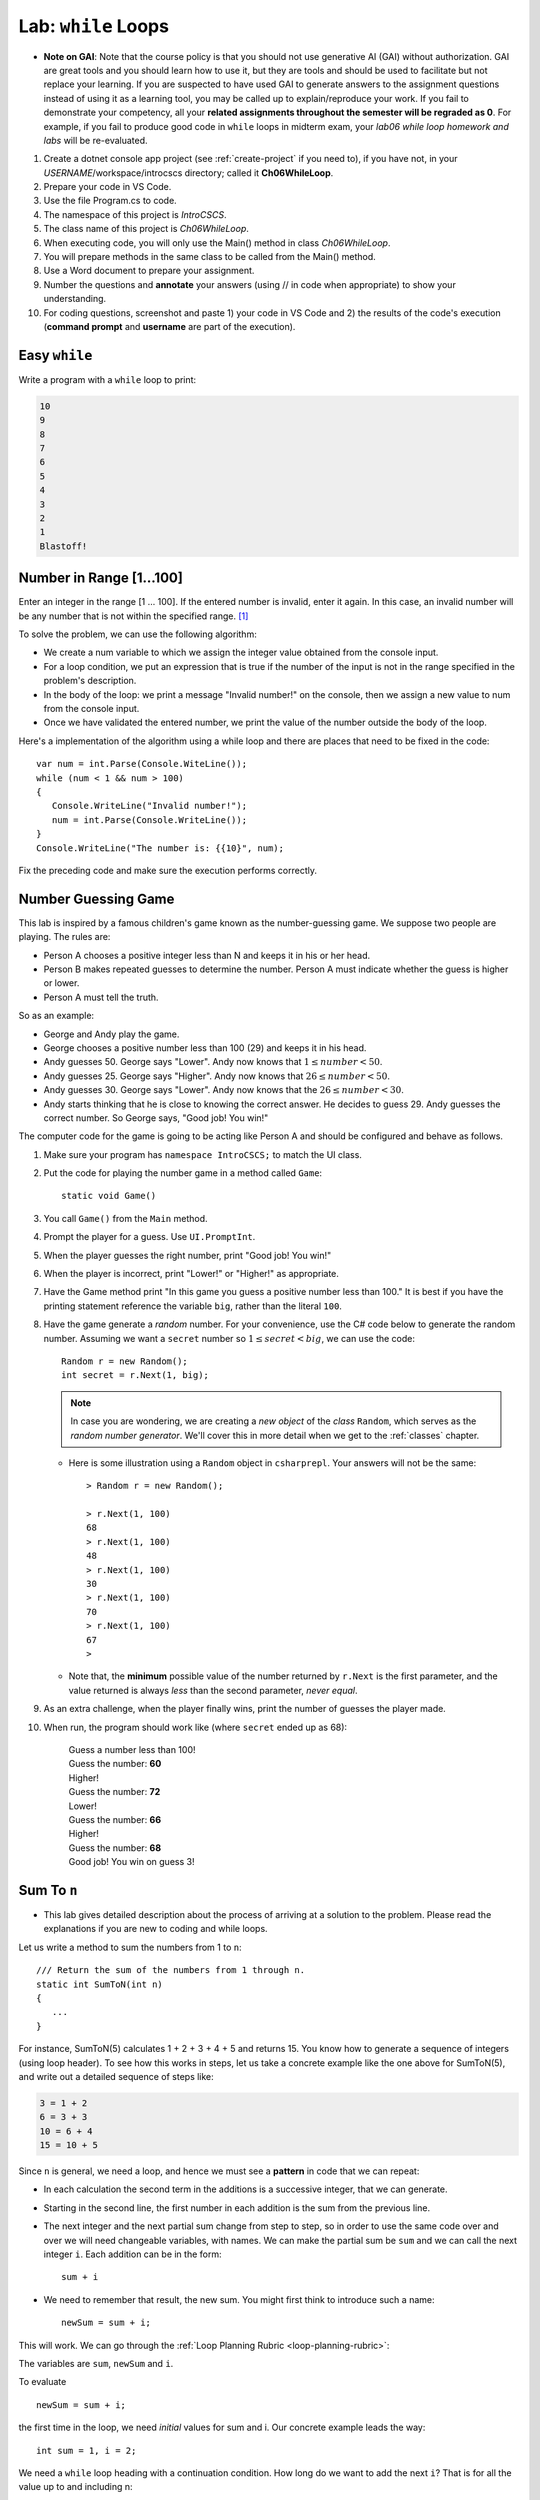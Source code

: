 


.. index:: while; planning rubric
   loop; planning rubric
   rubric; planning a loop
   planning; loop rubric

Lab: ``while`` Loops
=======================

- **Note on GAI**: Note that the course policy is that you should not use generative AI (GAI)
  without authorization. GAI are great tools and you should learn how to use it, but 
  they are tools and should be used to facilitate but not replace your learning. 
  If you are suspected to have used GAI to generate answers 
  to the assignment questions instead of using it as a learning tool, you may be 
  called up to explain/reproduce your work. If you fail to demonstrate your 
  competency, all your **related assignments throughout the semester will be 
  regraded as 0**. For example, if you fail to produce good code in ``while`` loops 
  in midterm exam, your *lab06 while loop homework and labs* will be re-evaluated.  

#. Create a dotnet console app project (see :ref:`create-project` if you need to), if you 
   have not, in your *USERNAME*/workspace/introcscs directory; called it 
   **Ch06WhileLoop**. 
#. Prepare your code in VS Code. 
#. Use the file Program.cs to code.    
#. The namespace of this project is *IntroCSCS*. 
#. The class name of this project is *Ch06WhileLoop*. 
#. When executing code, you will only use the Main() method in class *Ch06WhileLoop*. 
#. You will prepare methods in the same class to be called from the Main() method. 
#. Use a Word document to prepare your assignment. 
#. Number the questions and **annotate** your answers (using // in code when 
   appropriate) to show your understanding. 
#. For coding questions, screenshot and paste 1) your code in VS Code and 2) the 
   results of the code's execution (**command prompt** and **username** are part 
   of the execution).

Easy ``while``
-----------------

Write a program with a ``while`` loop to print:

..  code-block:: none

     10
     9
     8
     7
     6
     5
     4
     3
     2
     1
     Blastoff!


Number in Range [1…100]
-------------------------

Enter an integer in the range [1 … 100]. If the entered number is invalid, 
enter it again. In this case, an invalid number will be any number that is not 
within the specified range. [#number-in-range]_

To solve the problem, we can use the following algorithm:

- We create a num variable to which we assign the integer value obtained from the console input.
- For a loop condition, we put an expression that is true if the number of the input is not in the range specified in the problem's description.
- In the body of the loop: we print a message "Invalid number!" on the console, then we assign a new value to num from the console input.
- Once we have validated the entered number, we print the value of the number outside the body of the loop.

Here's a implementation of the algorithm using a while loop and there are places that 
need to be fixed in the code::

   var num = int.Parse(Console.WiteLine());
   while (num < 1 && num > 100)
   {
      Console.WriteLine("Invalid number!");
      num = int.Parse(Console.WriteLine());
   }
   Console.WriteLine("The number is: {{10}", num);

Fix the preceding code and make sure the execution performs correctly. 

.. _lab-number-game:

Number Guessing Game 
-------------------------

This lab is inspired by a famous children's game
known as the number-guessing game. We suppose two people are playing. The rules are:

- Person A chooses a positive integer less than N and keeps it in his or
  her head.
- Person B makes repeated guesses to determine the number. Person A
  must indicate whether the guess is higher or lower.
- Person A must tell the truth.

So as an example:

- George and Andy play the game.
- George chooses a positive number less than 100 (29) and keeps it in his
  head.
- Andy guesses 50. George says "Lower". Andy now knows that 
  :math:`1 \leq number < 50`.
- Andy guesses 25. George says "Higher". Andy now knows that 
  :math:`26 \leq number < 50`.
- Andy guesses 30. George says "Lower". Andy now knows that the
  :math:`26 \leq number < 30`.
- Andy starts thinking that he is close to knowing the correct answer. He
  decides to guess 29. Andy guesses the correct number. So George
  says, "Good job! You win!"


The computer code for the game is going to be acting like Person A and should 
be configured and behave as follows.

#. Make sure your program has ``namespace IntroCSCS;`` to match the UI class. 
#. Put the code for playing the number game in a method called ``Game``::

    static void Game()
        
#. You call ``Game()`` from the ``Main`` method.
#. Prompt the player for a guess. Use ``UI.PromptInt``. 
#. When the player guesses the right number, print "Good job!  You win!"
#. When the player is incorrect, print "Lower!" or "Higher!" as appropriate.
#. Have the Game method print "In this game you guess a positive number 
   less than 100." It is best if you have the printing statement
   reference the variable ``big``, rather than the literal ``100``.
#. Have the game generate a *random* number. For your convenience, 
   use the C# code below to generate the random number. Assuming we want a 
   ``secret`` number so :math:`1 \leq secret < big`, we can use the code::

      Random r = new Random();
      int secret = r.Next(1, big);

   .. note:: 
      In case you are wondering, we are creating a *new object* 
      of the *class* ``Random``, which serves as the
      *random number generator*. We'll cover this in more detail when we
      get to the :ref:`classes` chapter. 
   
   * Here is some illustration using a ``Random`` object in ``csharprepl``. 
     Your answers will not be the same::

         > Random r = new Random();

         > r.Next(1, 100)
         68
         > r.Next(1, 100)
         48
         > r.Next(1, 100)
         30
         > r.Next(1, 100)
         70
         > r.Next(1, 100)
         67
         > 

   * Note that, the **minimum** possible value of the number returned by ``r.Next``
     is the first parameter, and the value returned is always *less* than
     the second parameter, *never equal*.  

#. As an extra challenge, when the player finally wins, print the number of guesses
   the player made. 
#. When run, the program should work like (where ``secret`` ended up as 68):
   
    | Guess a number less than 100!
    | Guess the number: **60**
    | Higher!
    | Guess the number: **72**
    | Lower!
    | Guess the number: **66**
    | Higher!
    | Guess the number: **68**
    | Good job!  You win on guess 3!
   
   
.. _SumToN:

Sum To ``n``
------------

- This lab gives detailed description about the process of arriving at a solution to 
  the problem. Please read the explanations if you are new to coding and while loops. 

Let us write a method to sum the numbers from 1 to ``n``::

    /// Return the sum of the numbers from 1 through n. 
    static int SumToN(int n) 
    {
       ...
    }

For instance, SumToN(5) calculates 1 + 2 + 3 + 4 + 5 and returns 15.
You know how to generate a sequence of integers (using loop header). To see how this works in steps, 
let us take a concrete example like the one above for SumToN(5), and write out a detailed sequence of steps like:

..  code-block:: none

    3 = 1 + 2
    6 = 3 + 3 
    10 = 6 + 4
    15 = 10 + 5
    
Since ``n`` is general, we need a loop, and hence we must see a **pattern** in code that we can repeat:

- In each calculation the second term in the additions is a successive integer, that we can generate. 
- Starting in the second line, the first number in each addition is the sum from the previous line. 
- The next integer and the next partial sum change from step to step, so in order to use the same code over and
  over we will need changeable variables, with names. We can make the partial
  sum be ``sum`` and we can call the next integer ``i``.  Each addition can be
  in the form::

     sum + i

- We need to remember that result, the new sum.  You might first think to introduce
  such a name::

     newSum = sum + i;
    
This will work. We can go through the :ref:`Loop Planning Rubric <loop-planning-rubric>`:
    
The variables are ``sum``, ``newSum`` and ``i``.
    
To evaluate  ::

    newSum = sum + i;

the first time in the loop, we need *initial* values for sum and i.
Our concrete example leads the way::

   int sum = 1, i = 2;
   
We need a ``while`` loop heading with a continuation condition.  How
long do we want to add the next ``i``?  That is for all the value up to and
including n::

   while (i <= n) {

There is one more important piece - making sure the same code 

    newSum = sum + i;
    
works for the *next* time through the loop.  We have dealt before with
the idea of the next number in sequence::

   i = i + 1;
   
What about ``sum``?  What was the ``newSum`` 
on *one* time through the loop becomes the old or
just plain ``sum`` the *next* time through, so we can make an assignment::

   sum = newSum:
   
All together we calculate the sum with::

   int sum = 1, i = 2;
   while (i <= n) {
      int newSum = sum + i;
      sum = newSum:
      i = i + 1;
   }
   
We can condense it in this case: Since ``newSum`` is only used
once, we can do away with this extra variable name, 
and directly change the value of sum::

   int sum = 1, i = 2;
   while (i <= n) {
      sum = sum + i;
      i = i + 1;
   }

Finally this was supposed to fit in a method. The ultimate purpose
was to *return* the sum, which is the final value of the
variable ``sum``, so the whole method is::

  /// Return the sum of the numbers from 1 through n. 
  static int SumToN(int n)     // line 1
  {
     int sum = 1, i = 2;       // 2
     while (i <= n) {          // 3
        sum = sum + i;         // 4
        i = i + 1;             // 5
     }
     return sum;               // 6
  }

Also you should check the program in a more general situation, say with ``n`` 
being 4. You should be able to play computer and generate this table,
using the line numbers shown in comments at the end of lines, 
and following one statement of execution at a time.  We only
make entries where variables change value.
      
====  ==  ====  ======================== 
Line   i   sum  Comment   
====  ==  ====  ======================== 
1               assume 4 is passed for n        
2      2     1  
3               2<=4: true, enter loop
4            3  1+2=3
5      3        2+1=3, bottom of loop
3               3<=4: true
4            6  3+3=6
5      4        3+1=4, bottom of loop
3               4<=4: true
4           10  6+4=10
5      5        4+1=5, bottom of loop
3               5<=4: false, skip loop
6               return 10
====  ==  ====  ======================== 






.. index:: exercise; loan table
   decimal; loan table exercise

.. _loan_table_exercise:

Loan Table 
-----------------------

This exercise is an extension of the :ref:`savings_exercise`. Different
forms of iteration may make sense to you but you are encouraged to use the ``while`` or ``do`` loop.

Loans are common with a specified interest rate and with a fixed periodic 
payment.  Interest is charged at a fixed rate on the amount left in the loan 
after the last periodic payment (or start of the loan for the first payment).

For example, if an initial $100 loan is made with 10% interest per pay
period, and a regular $20 payment each pay period:
At the time of the first payment interest of $100*.10 = $10 is accrued,
so the total owed is $110.  Right after the payment of $20, 
$110 - $20 = $90 remains.  That $90 gains interest of $90*.10 = $9 up to the
next payment, when $90 + $9 = $99 is owed.  After the regular payment of
$20, $99 - $20 = $79 is left, and so on.  When a payment of at most $20 brings
the amount owed to 0, the loan is done.
 
We can make a table showing 

* Payment number (starting from 1)
* The principal amount after the previous payment (or the beginning of the loan
  for the first payment) 
* The interest on that principal up until the next periodic payment
* The payment made as a result.  

Continuing the example above, the whole table
would look like:

.. code-block:: none

    Number Principal   Interest    Payment
         1    100.00      10.00      20.00
         2     90.00       9.00      20.00
         3     79.00       7.90      20.00
         4     66.90       6.69      20.00
         5     53.59       5.36      20.00
         6     38.95       3.90      20.00
         7     22.85       2.29      20.00
         8      5.14       0.51       5.65

In the final line, the principal plus interest equal the payment, finishing
off the loan.
     
Similarly, with a $1000.00 starting loan, 5% interest per pay period, and
$196 payments due, you would get

.. code-block:: none
      
    Number Principal   Interest    Payment
         1   1000.00      50.00     196.00
         2    854.00      42.70     196.00
         3    700.70      35.04     196.00
         4    539.74      26.99     196.00
         5    370.73      18.54     196.00
         6    193.27       9.66     196.00
         7      6.93       0.35       7.28

If a $46 payment were specified, the principal would not decrease from the
initial amount, and the loan would never be paid off.

There are a couple of wrinkles here:  ``double`` values do not hold decimal
values exactly.  The ``decimal`` type does hold decimal numbers exactly 
and
hence are better for monetary calculations.  Decimal literals end with m, like
``34.56m`` for *exactly* 34.56.    

Though decimals are exact, money only has two decimal places.  We make the 
assumption that interest will always be calculated as current 
principal*rate, rounded
to two decimal places:  ``Math.Round(principal*rate, 2)``.

Write the ``LoanTable`` method and run it from ``Main``::

    /// Print a loan table, showing payment number, principal at the 
    /// beginning of the payment period, interest over the period, and
    /// payment at the end of the period.
    /// The principal is the initial amount of the loan.
    /// The rate is fraction representing the rate of interest per PAYMENT.
    /// The periodic regular payment is also specified.
    public static void LoanTable(decimal principal, decimal rate, 
                                 decimal payment)

Note that the ``rate``, too, is a ``decimal``, 
even though it does not represent money.
That is important, because arithmetic with a ``decimal`` and a ``double`` is
forbidden:  A ``double`` would have to be explicitly cast to a ``decimal``.
Insisting on ``decimal`` parameter simplifies the method code.



.. rubric:: Footnotes

.. [#number-in-range] This question is from `Example: Number in Range [1..100]<https://csharp-book.softuni.org/Content/Chapter-7-1-complex-loops/while-loop/examples/example-number-in-range-1100.html>`
